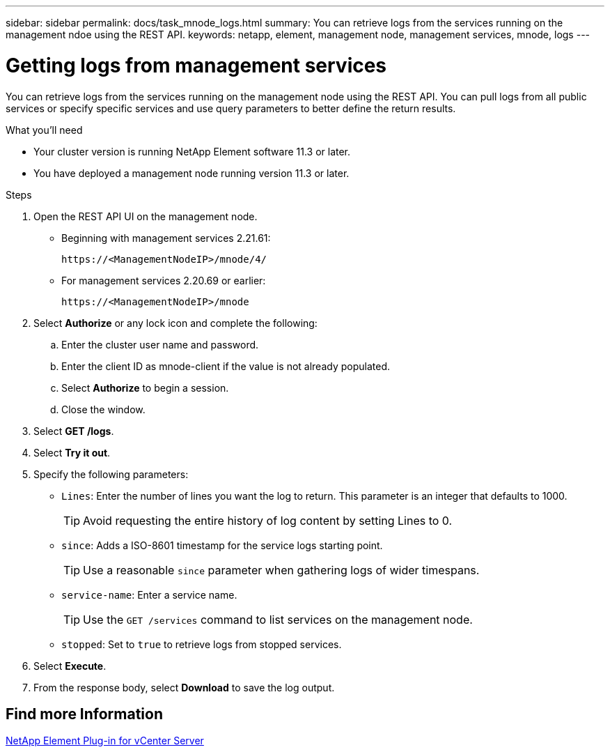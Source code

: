 ---
sidebar: sidebar
permalink: docs/task_mnode_logs.html
summary: You can retrieve logs from the services running on the management ndoe using the REST API.
keywords: netapp, element, management node, management services, mnode, logs
---

= Getting logs from management services
:hardbreaks:
:nofooter:
:icons: font
:linkattrs:
:imagesdir: ../media/

[.lead]
You can retrieve logs from the services running on the management node using the REST API. You can pull logs from all public services or specify specific services and use query parameters to better define the return results.

.What you'll need
* Your cluster version is running NetApp Element software 11.3 or later.
* You have deployed a management node running version 11.3 or later.

.Steps
. Open the REST API UI on the management node.
+
* Beginning with management services 2.21.61:
+
----
https://<ManagementNodeIP>/mnode/4/
----
+
* For management services 2.20.69 or earlier:
+
----
https://<ManagementNodeIP>/mnode
----

. Select *Authorize* or any lock icon and complete the following:
.. Enter the cluster user name and password.
.. Enter the client ID as mnode-client if the value is not already populated.
.. Select *Authorize* to begin a session.
.. Close the window.
. Select *GET /logs*.
. Select *Try it out*.
. Specify the following parameters:
* `Lines`: Enter the number of lines you want the log to return. This parameter is an integer that defaults to 1000.
+
TIP: Avoid requesting the entire history of log content by setting Lines to 0.

* `since`: Adds a ISO-8601 timestamp for the service logs starting point.
+
TIP: Use a reasonable `since` parameter when gathering logs of wider timespans.

* `service-name`: Enter a service name.
+
TIP: Use the `GET /services` command to list services on the management node.

* `stopped`: Set to `true` to retrieve logs from stopped services.
. Select *Execute*.
. From the response body, select *Download* to save the log output.

== Find more Information
https://docs.netapp.com/us-en/vcp/index.html[NetApp Element Plug-in for vCenter Server^]
